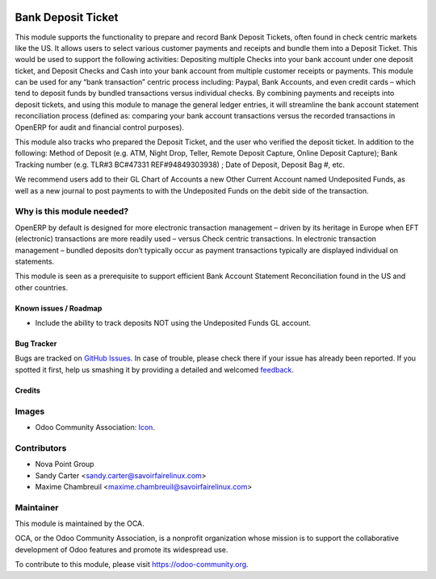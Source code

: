 .. image:: https://img.shields.io/badge/licence-AGPL--3-blue.svg
   :target: http://www.gnu.org/licenses/agpl-3.0-standalone.html
   :alt: License: AGPL-3

===================
Bank Deposit Ticket
===================

This module supports the functionality to prepare and record Bank Deposit
Tickets, often found in check centric markets like the US. It allows users
to select various customer payments and receipts and bundle them into a
Deposit Ticket. This would be used to support the following activities:
Depositing multiple Checks into your bank account under one deposit ticket,
and Deposit Checks and Cash into your bank account from multiple customer
receipts or payments. This module can be used for any “bank transaction”
centric process including: Paypal, Bank Accounts, and even credit cards –
which tend to deposit funds by bundled transactions versus individual
checks. By combining payments and receipts into deposit tickets, and using
this module to manage the general ledger entries, it will streamline the bank
account statement reconciliation process (defined as: comparing your bank
account transactions versus the recorded transactions in OpenERP for audit
and financial control purposes).

This module also tracks who prepared the Deposit Ticket, and the user who
verified the deposit ticket. In addition to the following: Method of
Deposit (e.g. ATM, Night Drop, Teller, Remote Deposit Capture, Online
Deposit Capture); Bank Tracking number (e.g. TLR#3 BC#47331 REF#94849303938)
; Date of Deposit, Deposit Bag #,  etc.

We recommend users add to their GL Chart of Accounts a new Other Current Account named Undeposited Funds, as well as a new journal to post payments to with the Undeposited Funds on the debit side of the transaction.

Why is this module needed?
--------------------------

OpenERP by default is designed for more electronic transaction management – driven by its heritage in Europe when EFT (electronic) transactions are more readily used – versus Check centric transactions. In electronic transaction management – bundled deposits don’t typically occur as payment transactions typically are displayed individual on statements.

This module is seen as a prerequisite to support efficient Bank Account Statement Reconciliation found in the US and other countries.

.. image:: https://odoo-community.org/website/image/ir.attachment/5784_f2813bd/datas
   :alt: Try me on Runbot
   :target: https://runbot.odoo-community.org/runbot/173/8.0

Known issues / Roadmap
======================

* Include the ability to track deposits NOT using the Undeposited Funds GL account.

Bug Tracker
===========

Bugs are tracked on `GitHub Issues
<https://github.com/OCA/bank-payment/issues>`_. In case of trouble, please
check there if your issue has already been reported. If you spotted it first,
help us smashing it by providing a detailed and welcomed `feedback
<https://github.com/OCA/
bank-payment/issues/new?body=module:%20
account_banking_make_deposit%0Aversion:%20
8.0%0A%0A**Steps%20to%20reproduce**%0A-%20...%0A%0A**Current%20behavior**%0A%0A**Expected%20behavior**>`_.

Credits
=======

Images
------

* Odoo Community Association: `Icon <https://github.com/OCA/maintainer-tools/blob/master/template/module/static/description/icon.svg>`_.

Contributors
------------

* Nova Point Group
* Sandy Carter <sandy.carter@savoirfairelinux.com>
* Maxime Chambreuil <maxime.chambreuil@savoirfairelinux.com>

Maintainer
----------

.. image:: https://odoo-community.org/logo.png
   :alt: Odoo Community Association
   :target: https://odoo-community.org

This module is maintained by the OCA.

OCA, or the Odoo Community Association, is a nonprofit organization whose
mission is to support the collaborative development of Odoo features and
promote its widespread use.

To contribute to this module, please visit https://odoo-community.org.
